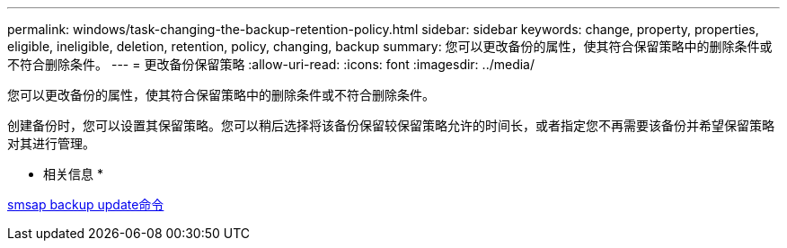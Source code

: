 ---
permalink: windows/task-changing-the-backup-retention-policy.html 
sidebar: sidebar 
keywords: change, property, properties, eligible, ineligible, deletion, retention, policy, changing, backup 
summary: 您可以更改备份的属性，使其符合保留策略中的删除条件或不符合删除条件。 
---
= 更改备份保留策略
:allow-uri-read: 
:icons: font
:imagesdir: ../media/


[role="lead"]
您可以更改备份的属性，使其符合保留策略中的删除条件或不符合删除条件。

创建备份时，您可以设置其保留策略。您可以稍后选择将该备份保留较保留策略允许的时间长，或者指定您不再需要该备份并希望保留策略对其进行管理。

* 相关信息 *

xref:reference-the-smosmsapbackup-update-command.adoc[smsap backup update命令]
